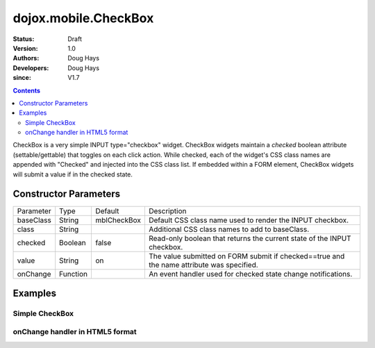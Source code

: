 .. _dojox/mobile/CheckBox:

=====================
dojox.mobile.CheckBox
=====================

:Status: Draft
:Version: 1.0
:Authors: Doug Hays
:Developers: Doug Hays
:since: V1.7

.. contents::
    :depth: 2

CheckBox is a very simple INPUT type="checkbox" widget. CheckBox widgets maintain a *checked* boolean attribute (settable/gettable) that toggles on each click action.  While checked, each of the widget's CSS class names are appended with "Checked" and injected into the CSS class list. If embedded within a FORM element, CheckBox widgets will submit a value if in the checked state.


Constructor Parameters
======================

+--------------+----------+--------------+-----------------------------------------------------------------------------------------------------------+
|Parameter     |Type      |Default       |Description                                                                                                |
+--------------+----------+--------------+-----------------------------------------------------------------------------------------------------------+
|baseClass     |String 	  |mblCheckBox   |Default CSS class name used to render the INPUT checkbox.                                                  |
+--------------+----------+--------------+-----------------------------------------------------------------------------------------------------------+
|class         |String 	  |              |Additional CSS class names to add to baseClass.                                                            |
+--------------+----------+--------------+-----------------------------------------------------------------------------------------------------------+
|checked       |Boolean   |false         |Read-only boolean that returns the current state of the INPUT checkbox.                                    |
+--------------+----------+--------------+-----------------------------------------------------------------------------------------------------------+
|value         |String    |on            |The value submitted on FORM submit if checked==true and the name attribute was specified.                  |
+--------------+----------+--------------+-----------------------------------------------------------------------------------------------------------+
|onChange      |Function  |              |An event handler used for checked state change notifications.                                              |
+--------------+----------+--------------+-----------------------------------------------------------------------------------------------------------+

Examples
========

Simple CheckBox
---------------

.. html ::

  <input data-dojo-type="dojox.mobile.CheckBox" type="checkbox" />

.. image:: SimpleMobileCheckBox.png


onChange handler in HTML5 format
--------------------------------

.. html ::

  <input data-dojo-type="dojox.mobile.CheckBox" type="checkbox" data-dojo-props='
        onChange:function(checked){ alert("checked state changed to " + checked); },
        checked:true' />

.. image:: HTML5MobileCheckBox.png

